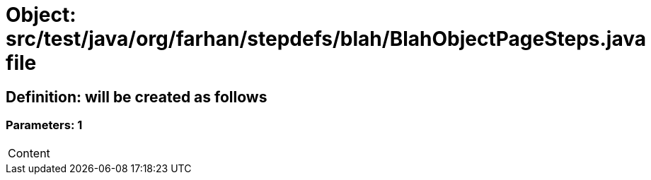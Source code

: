 = Object: src/test/java/org/farhan/stepdefs/blah/BlahObjectPageSteps.java file

== Definition: will be created as follows

=== Parameters: 1

|===
| Content
|===

